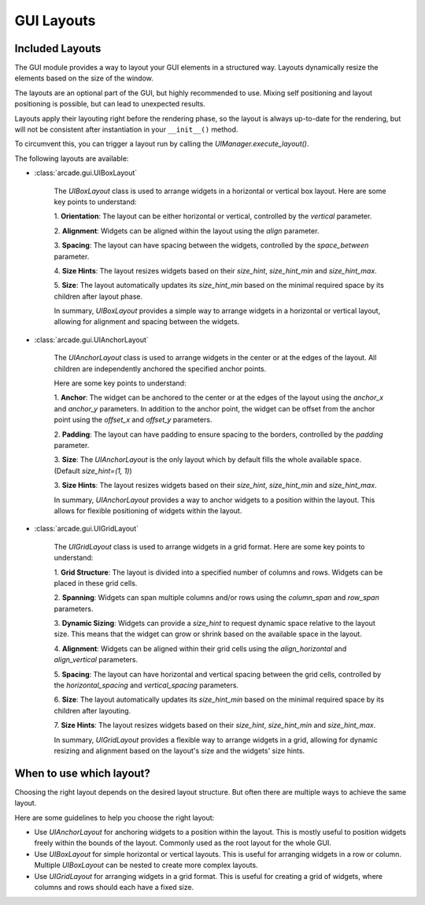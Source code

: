 .. _gui_layouts:

GUI Layouts
-----------

Included Layouts
================

The GUI module provides a way to layout your GUI elements in a structured way.
Layouts dynamically resize the elements based on the size of the window.

The layouts are an optional part of the GUI, but highly recommended to use.
Mixing self positioning and layout positioning is possible, but can lead to unexpected results.

Layouts apply their layouting right before the rendering phase,
so the layout is always up-to-date for the rendering,
but will not be consistent after instantiation in your ``__init__()`` method.

To circumvent this, you can trigger a layout run by calling the `UIManager.execute_layout()`.


The following layouts are available:

- :class:`arcade.gui.UIBoxLayout`

    The `UIBoxLayout` class is used to arrange widgets in a
    horizontal or vertical box layout. Here are some key points to understand:

    1. **Orientation**:
    The layout can be either horizontal or vertical, controlled by the `vertical` parameter.

    2. **Alignment**:
    Widgets can be aligned within the layout using the `align` parameter.

    3. **Spacing**:
    The layout can have spacing between the widgets, controlled by the `space_between` parameter.

    4. **Size Hints**:
    The layout resizes widgets based on their `size_hint`, `size_hint_min` and `size_hint_max`.

    5. **Size**:
    The layout automatically updates its `size_hint_min` based on the minimal
    required space by its children after layout phase.

    In summary, `UIBoxLayout` provides a simple way to arrange widgets in a horizontal or
    vertical layout, allowing for alignment and spacing between the widgets.

- :class:`arcade.gui.UIAnchorLayout`

    The `UIAnchorLayout` class is used to arrange widgets
    in the center or at the edges of the layout.
    All children are independently anchored the specified anchor points.

    Here are some key points to understand:

    1. **Anchor**:
    The widget can be anchored to the center or at the edges of the layout using
    the `anchor_x` and `anchor_y` parameters. In addition to the anchor point,
    the widget can be offset from the anchor point using the `offset_x` and `offset_y` parameters.

    2. **Padding**:
    The layout can have padding to ensure spacing to the borders,
    controlled by the `padding` parameter.

    3. **Size**:
    The `UIAnchorLayout` is the only layout which by default fills the whole available space.
    (Default `size_hint=(1, 1)`)

    3. **Size Hints**:
    The layout resizes widgets based on their `size_hint`, `size_hint_min` and `size_hint_max`.

    In summary, `UIAnchorLayout` provides a way to anchor widgets to a position within the layout.
    This allows for flexible positioning of widgets within the layout.


- :class:`arcade.gui.UIGridLayout`

    The `UIGridLayout` class is used to arrange widgets in a grid format. Here are some key points to understand:

    1. **Grid Structure**:
    The layout is divided into a specified number of columns and rows. Widgets can be placed in these grid cells.

    2. **Spanning**:
    Widgets can span multiple columns and/or rows using the `column_span` and `row_span` parameters.

    3. **Dynamic Sizing**:
    Widgets can provide a `size_hint` to request dynamic space relative to the layout size.
    This means that the widget can grow or shrink based on the available space in the layout.

    4. **Alignment**:
    Widgets can be aligned within their grid cells using the `align_horizontal` and `align_vertical` parameters.

    5. **Spacing**:
    The layout can have horizontal and vertical spacing between the grid cells,
    controlled by the `horizontal_spacing` and `vertical_spacing` parameters.

    6. **Size**:
    The layout automatically updates its `size_hint_min` based on the minimal
    required space by its children after layouting.

    7. **Size Hints**:
    The layout resizes widgets based on their `size_hint`, `size_hint_min` and `size_hint_max`.

    In summary, `UIGridLayout` provides a flexible way to arrange widgets in a grid,
    allowing for dynamic resizing and alignment based on the layout's size
    and the widgets' size hints.

When to use which layout?
=========================

Choosing the right layout depends on the desired layout structure.
But often there are multiple ways to achieve the same layout.

Here are some guidelines to help you choose the right layout:

- Use `UIAnchorLayout` for anchoring widgets to a position within the layout.
  This is mostly useful to position widgets freely within the bounds of the layout.
  Commonly used as the root layout for the whole GUI.

- Use `UIBoxLayout` for simple horizontal or vertical layouts.
  This is useful for arranging widgets in a row or column.
  Multiple `UIBoxLayout` can be nested to create more complex layouts.

- Use `UIGridLayout` for arranging widgets in a grid format.
  This is useful for creating a grid of widgets, where columns and rows should each have a fixed size.

